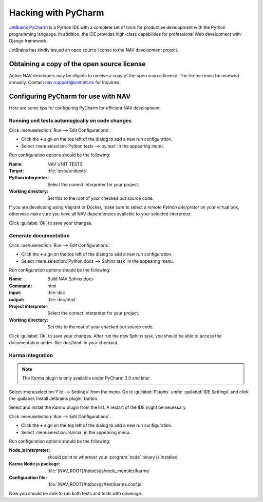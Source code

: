====================
Hacking with PyCharm
====================

`JetBrains PyCharm <http://www.jetbrains.com/pycharm/>`_ is a Python IDE with
a complete set of tools for productive development with the Python programming
language. In addition, the IDE provides high-class capabilities for
professional Web development with Django framework.

JetBrains has kindly issued an open source license to the NAV development
project.

Obtaining a copy of the open source license
-------------------------------------------

Active NAV developers may be eligible to receive a copy of the open source
license. The license must be renewed annually. Contact nav-support@uninett.no
for inquiries.

Configuring PyCharm for use with NAV
------------------------------------

Here are some tips for configuring PyCharm for efficient NAV development.

Running unit tests automagically on code changes
^^^^^^^^^^^^^^^^^^^^^^^^^^^^^^^^^^^^^^^^^^^^^^^^

Click :menuselection:`Run --> Edit Configurations`:

* Click the **+** sign on the top left of the dialog to add a new run
  configuration.
* Select :menuselection:`Python tests --> py.test` in the appearing menu.

Run configuration options should be the following:

:Name: NAV UNIT TESTS
:Target: :file:`tests/unittests`
:Python interpreter: Select the correct interpreter for your project.
:Working directory: Set this to the root of your checked out source code.

If you are developing using Vagrant or Docker, make sure to select a *remote Python
interpreter* on your virtual box, otherwise make sure you have all NAV
dependencies available to your selected interpreter.

Click :guilabel:`Ok` to save your changes.

Generate documentation
^^^^^^^^^^^^^^^^^^^^^^

Click :menuselection:`Run --> Edit Configurations`:

* Click the **+** sign on the top left of the dialog to add a new run
  configuration.
* Select :menuselection:`Python docs --> Sphinx task` in the appearing menu.

Run configuration options should be the following:

:Name: Build NAV Sphinx docs
:Command: html
:input: :file:`doc`
:output: :file:`doc/html`
:Project interpreter: Select the correct interpreter for your project.
:Working directory: Set this to the root of your checked out source code.

Click :guilabel:`Ok` to save your changes. After run the new Sphinx task, you
should be able to access the documentation under :file:`doc/html` in your
checkout.

Karma integration
^^^^^^^^^^^^^^^^^

.. NOTE:: The Karma plugin is only available under PyCharm 3.0 and later.

Select :menuselection:`File --> Settings` from the menu. Go to
:guilabel:`Plugins` under :guilabel:`IDE Settings` and click the
:guilabel:`Install Jetbrains plugin` button.

Select and install the *Karma* plugin from the list. A restart of the IDE
might be necessary.

Click :menuselection:`Run --> Edit Configurations`:

* Click the **+** sign on the top left of the dialog to add a new run
  configuration.
* Select :menuselection:`Karma` in the appearing menu.

Run configuration options should be the following:

:Node.js interpreter: should point to wherever your :program:`node` binary is
                      installed.
:Karma Node.js package: :file:`{NAV_ROOT}/htdocs/js/node_modules/karma`
:Configuration file: :file:`{NAV_ROOT}/htdocs/js/test/karma.conf.js`

Now you should be able to run both tests and tests with coverage.
